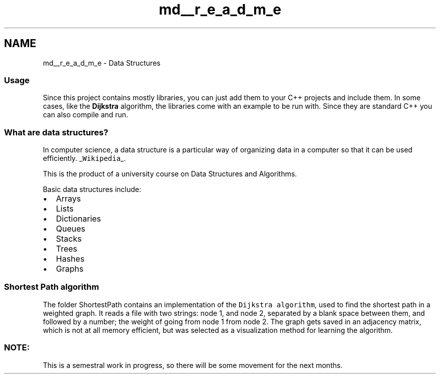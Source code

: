 .TH "md__r_e_a_d_m_e" 3 "Fri May 1 2015" "DataStructures" \" -*- nroff -*-
.ad l
.nh
.SH NAME
md__r_e_a_d_m_e \- Data Structures 

.SS "Usage"
.PP
Since this project contains mostly libraries, you can just add them to your C++ projects and include them\&. In some cases, like the \fBDijkstra\fP algorithm, the libraries come with an example to be run with\&. Since they are standard C++ you can also compile and run\&. 
.SS "What are data structures?"
.PP
In computer science, a data structure is a particular way of organizing data in a computer so that it can be used efficiently\&. _\fCWikipedia\fP_\&.
.PP
This is the product of a university course on Data Structures and Algorithms\&.
.PP
Basic data structures include:
.IP "\(bu" 2
Arrays
.IP "\(bu" 2
Lists
.IP "\(bu" 2
Dictionaries
.IP "\(bu" 2
Queues
.IP "\(bu" 2
Stacks
.IP "\(bu" 2
Trees
.IP "\(bu" 2
Hashes
.IP "\(bu" 2
Graphs
.PP
.PP
.SS "Shortest Path algorithm"
.PP
The folder ShortestPath contains an implementation of the \fCDijkstra algorithm\fP, used to find the shortest path in a weighted graph\&. It reads a file with two strings: node 1, and node 2, separated by a blank space between them, and followed by a number; the weight of going from node 1 from node 2\&. The graph gets saved in an adjacency matrix, which is not at all memory efficient, but was selected as a visualization method for learning the algorithm\&.
.PP
.RS 4
.SS "NOTE:"
.PP
.RE
.PP
This is a semestral work in progress, so there will be some movement for the next months\&. 
